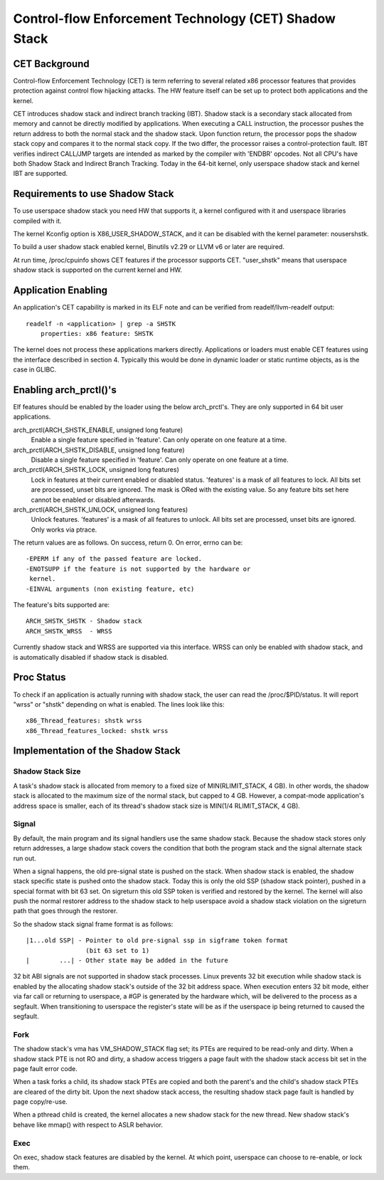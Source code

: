 .. SPDX-License-Identifier: GPL-2.0

======================================================
Control-flow Enforcement Technology (CET) Shadow Stack
======================================================

CET Background
==============

Control-flow Enforcement Technology (CET) is term referring to several
related x86 processor features that provides protection against control
flow hijacking attacks. The HW feature itself can be set up to protect
both applications and the kernel.

CET introduces shadow stack and indirect branch tracking (IBT). Shadow stack
is a secondary stack allocated from memory and cannot be directly modified by
applications. When executing a CALL instruction, the processor pushes the
return address to both the normal stack and the shadow stack. Upon
function return, the processor pops the shadow stack copy and compares it
to the normal stack copy. If the two differ, the processor raises a
control-protection fault. IBT verifies indirect CALL/JMP targets are intended
as marked by the compiler with 'ENDBR' opcodes. Not all CPU's have both Shadow
Stack and Indirect Branch Tracking. Today in the 64-bit kernel, only userspace
shadow stack and kernel IBT are supported.

Requirements to use Shadow Stack
================================

To use userspace shadow stack you need HW that supports it, a kernel
configured with it and userspace libraries compiled with it.

The kernel Kconfig option is X86_USER_SHADOW_STACK, and it can be disabled
with the kernel parameter: nousershstk.

To build a user shadow stack enabled kernel, Binutils v2.29 or LLVM v6 or later
are required.

At run time, /proc/cpuinfo shows CET features if the processor supports
CET. "user_shstk" means that userspace shadow stack is supported on the current
kernel and HW.

Application Enabling
====================

An application's CET capability is marked in its ELF note and can be verified
from readelf/llvm-readelf output::

    readelf -n <application> | grep -a SHSTK
        properties: x86 feature: SHSTK

The kernel does not process these applications markers directly. Applications
or loaders must enable CET features using the interface described in section 4.
Typically this would be done in dynamic loader or static runtime objects, as is
the case in GLIBC.

Enabling arch_prctl()'s
=======================

Elf features should be enabled by the loader using the below arch_prctl's. They
are only supported in 64 bit user applications.

arch_prctl(ARCH_SHSTK_ENABLE, unsigned long feature)
    Enable a single feature specified in 'feature'. Can only operate on
    one feature at a time.

arch_prctl(ARCH_SHSTK_DISABLE, unsigned long feature)
    Disable a single feature specified in 'feature'. Can only operate on
    one feature at a time.

arch_prctl(ARCH_SHSTK_LOCK, unsigned long features)
    Lock in features at their current enabled or disabled status. 'features'
    is a mask of all features to lock. All bits set are processed, unset bits
    are ignored. The mask is ORed with the existing value. So any feature bits
    set here cannot be enabled or disabled afterwards.

arch_prctl(ARCH_SHSTK_UNLOCK, unsigned long features)
    Unlock features. 'features' is a mask of all features to unlock. All
    bits set are processed, unset bits are ignored. Only works via ptrace.

The return values are as follows. On success, return 0. On error, errno can
be::

        -EPERM if any of the passed feature are locked.
        -ENOTSUPP if the feature is not supported by the hardware or
         kernel.
        -EINVAL arguments (non existing feature, etc)

The feature's bits supported are::

    ARCH_SHSTK_SHSTK - Shadow stack
    ARCH_SHSTK_WRSS  - WRSS

Currently shadow stack and WRSS are supported via this interface. WRSS
can only be enabled with shadow stack, and is automatically disabled
if shadow stack is disabled.

Proc Status
===========
To check if an application is actually running with shadow stack, the
user can read the /proc/$PID/status. It will report "wrss" or "shstk"
depending on what is enabled. The lines look like this::

    x86_Thread_features: shstk wrss
    x86_Thread_features_locked: shstk wrss

Implementation of the Shadow Stack
==================================

Shadow Stack Size
-----------------

A task's shadow stack is allocated from memory to a fixed size of
MIN(RLIMIT_STACK, 4 GB). In other words, the shadow stack is allocated to
the maximum size of the normal stack, but capped to 4 GB. However,
a compat-mode application's address space is smaller, each of its thread's
shadow stack size is MIN(1/4 RLIMIT_STACK, 4 GB).

Signal
------

By default, the main program and its signal handlers use the same shadow
stack. Because the shadow stack stores only return addresses, a large
shadow stack covers the condition that both the program stack and the
signal alternate stack run out.

When a signal happens, the old pre-signal state is pushed on the stack. When
shadow stack is enabled, the shadow stack specific state is pushed onto the
shadow stack. Today this is only the old SSP (shadow stack pointer), pushed
in a special format with bit 63 set. On sigreturn this old SSP token is
verified and restored by the kernel. The kernel will also push the normal
restorer address to the shadow stack to help userspace avoid a shadow stack
violation on the sigreturn path that goes through the restorer.

So the shadow stack signal frame format is as follows::

    |1...old SSP| - Pointer to old pre-signal ssp in sigframe token format
                    (bit 63 set to 1)
    |        ...| - Other state may be added in the future


32 bit ABI signals are not supported in shadow stack processes. Linux prevents
32 bit execution while shadow stack is enabled by the allocating shadow stack's
outside of the 32 bit address space. When execution enters 32 bit mode, either
via far call or returning to userspace, a #GP is generated by the hardware
which, will be delivered to the process as a segfault. When transitioning to
userspace the register's state will be as if the userspace ip being returned to
caused the segfault.

Fork
----

The shadow stack's vma has VM_SHADOW_STACK flag set; its PTEs are required
to be read-only and dirty. When a shadow stack PTE is not RO and dirty, a
shadow access triggers a page fault with the shadow stack access bit set
in the page fault error code.

When a task forks a child, its shadow stack PTEs are copied and both the
parent's and the child's shadow stack PTEs are cleared of the dirty bit.
Upon the next shadow stack access, the resulting shadow stack page fault
is handled by page copy/re-use.

When a pthread child is created, the kernel allocates a new shadow stack
for the new thread. New shadow stack's behave like mmap() with respect to
ASLR behavior.

Exec
----

On exec, shadow stack features are disabled by the kernel. At which point,
userspace can choose to re-enable, or lock them.
